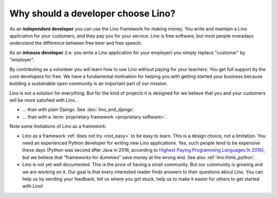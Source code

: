 .. _lino.dev.why:

====================================
Why should a developer choose Lino?
====================================

As an **independent developer** you can use the Lino framework for making
money. You write and maintain a Lino application for your customers, and they
pay you for your service. Lino is free software, but most people nowadays
understand the difference between free beer and free speech.

As an **inhouse developer** (i.e. you write a Lino application for your
employer) you simply replace "customer" by "employer".

By contributing as a volunteer you will learn how to use Lino without paying
for your teachers.  You get full support by the core developers for free.  We
have a fundamental motivation for helping you with getting started your
business because building a sustainable open community is an important part of
our mission.

Lino is not a solution for everything. But for the kind of projects it is
designed for we believe that you and your customers will be more satisfied with
Lino...

- ... than with plain Django. See :doc:`lino_and_django`.

- ... than with a :term:`proprietary framework <proprietary software>`.

Note some limitations of Lino as a framework:

- Lino as a framework :ref:`does not try <not_easy>` to be easy to
  learn. This is a design choice, not a limitation.  You need an
  experienced Python developer for writing new Lino applications.
  Yes, such people tend to be expensive these days (Python was second
  after Java in 2016, according to `Highest Paying Programming
  Languages In 2016
  <http://www.business2community.com/tech-gadgets/15-highest-paying-programming-languages-2016-01559832#ueRWocGwdOXtxpL4.97>`_),
  but we believe that "frameworks for dummies" save money at the wrong
  end.  See also :ref:`lino.think_python`.

- Lino is not yet well documented. This is the price of having a small
  community. But our community is growing and we are working on it.
  Our goal is that every interested reader finds answers to their
  questions about Lino.  You can help us by sending your feedback,
  tell us where you got stuck, help us to make it easier for others to
  get started with Lino!
